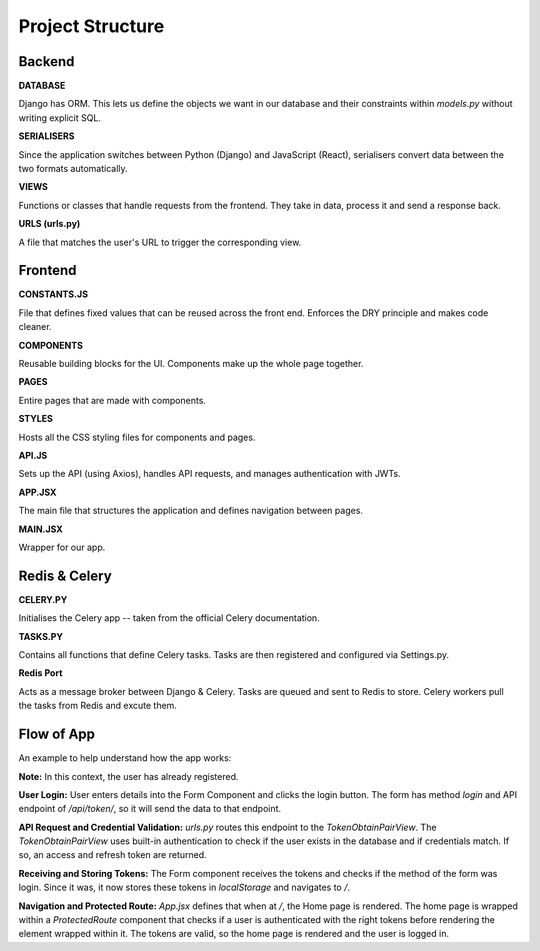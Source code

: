 Project Structure
==================================

Backend
-------

**DATABASE**

Django has ORM. This lets us define the objects we want in our database and their constraints within `models.py` without writing explicit SQL.

**SERIALISERS**

Since the application switches between Python (Django) and JavaScript (React), serialisers convert data between the two formats automatically.

**VIEWS**

Functions or classes that handle requests from the frontend. They take in data, process it and send a response back.

**URLS (urls.py)**

A file that matches the user's URL to trigger the corresponding view.

Frontend
--------

**CONSTANTS.JS**

File that defines fixed values that can be reused across the front end. Enforces the DRY principle and makes code cleaner.

**COMPONENTS**

Reusable building blocks for the UI. Components make up the whole page together.

**PAGES**

Entire pages that are made with components.

**STYLES**

Hosts all the CSS styling files for components and pages.

**API.JS**

Sets up the API (using Axios), handles API requests, and manages authentication with JWTs.

**APP.JSX**

The main file that structures the application and defines navigation between pages.

**MAIN.JSX**

Wrapper for our app.

Redis & Celery
-------

**CELERY.PY**

Initialises the Celery app -- taken from the official Celery documentation.

**TASKS.PY**

Contains all functions that define Celery tasks. Tasks are then registered and configured via Settings.py.

**Redis Port**

Acts as a message broker between Django & Celery. Tasks are queued and sent to Redis to store. Celery workers pull the tasks from Redis and excute them.


Flow of App
-----------

An example to help understand how the app works:

**Note:** In this context, the user has already registered.

**User Login:**
User enters details into the Form Component and clicks the login button. The form has method `login` and API endpoint of `/api/token/`, so it will send the data to that endpoint.

**API Request and Credential Validation:**
`urls.py` routes this endpoint to the `TokenObtainPairView`. The `TokenObtainPairView` uses built-in authentication to check if the user exists in the database and if credentials match. If so, an access and refresh token are returned.

**Receiving and Storing Tokens:**
The Form component receives the tokens and checks if the method of the form was login. Since it was, it now stores these tokens in `localStorage` and navigates to `/`.

**Navigation and Protected Route:**
`App.jsx` defines that when at `/`, the Home page is rendered. The home page is wrapped within a `ProtectedRoute` component that checks if a user is authenticated with the right tokens before rendering the element wrapped within it. The tokens are valid, so the home page is rendered and the user is logged in.